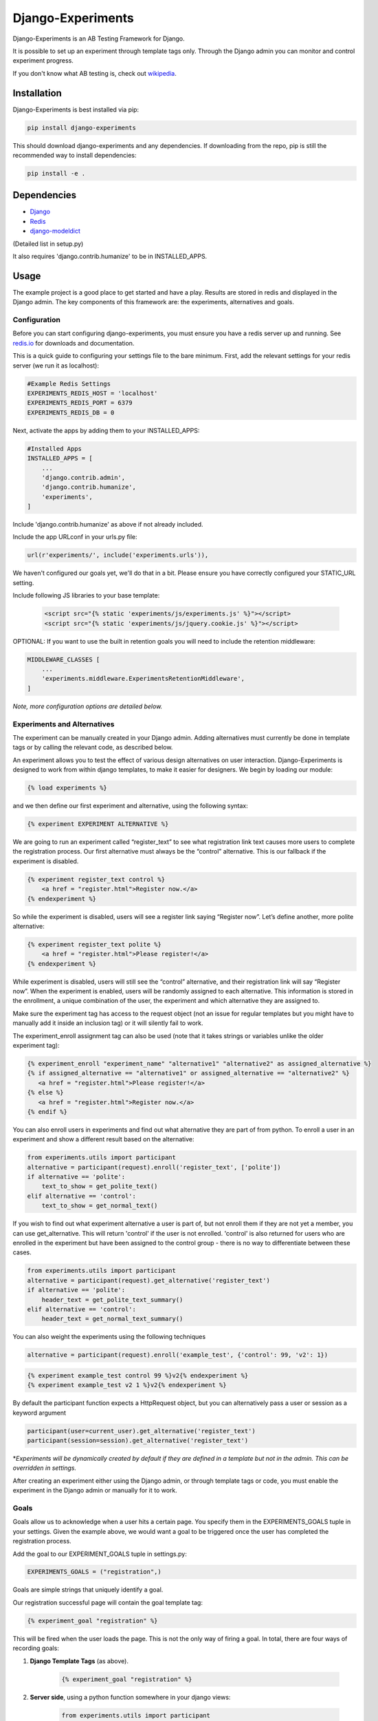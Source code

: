 Django-Experiments
==================

.. image:: https://github.com/mixcloud/django-experiments/workflows/Test%20suite/badge.svg
   :target: https://github.com/mixcloud/django-experiments/actions

Django-Experiments is an AB Testing Framework for Django.

It is possible to set up an experiment through template tags only.
Through the Django admin you can monitor and control experiment progress.

If you don't know what AB testing is, check out `wikipedia <http://en.wikipedia.org/wiki/A/B_testing>`_.


Installation
------------

Django-Experiments is best installed via pip:

.. code-block:: bash

    pip install django-experiments

This should download django-experiments and any dependencies. If downloading from the repo,
pip is still the recommended way to install dependencies:

.. code-block:: bash

    pip install -e .

Dependencies
------------
- `Django <https://github.com/django/django/>`_
- `Redis <http://redis.io/>`_
- `django-modeldict <https://github.com/disqus/django-modeldict>`_

(Detailed list in setup.py)

It also requires 'django.contrib.humanize' to be in INSTALLED_APPS.

Usage
-----

The example project is a good place to get started and have a play.
Results are stored in redis and displayed in the Django admin. The key
components of this framework are: the experiments, alternatives and
goals.


Configuration
~~~~~~~~~~~~~

Before you can start configuring django-experiments, you must ensure
you have a redis server up and running. See `redis.io <http://redis.io/>`_ for downloads and documentation.

This is a quick guide to configuring your settings file to the bare minimum.
First, add the relevant settings for your redis server (we run it as localhost):

.. code-block:: python

    #Example Redis Settings
    EXPERIMENTS_REDIS_HOST = 'localhost'
    EXPERIMENTS_REDIS_PORT = 6379
    EXPERIMENTS_REDIS_DB = 0

Next, activate the apps by adding them to your INSTALLED_APPS:

.. code-block:: python

    #Installed Apps
    INSTALLED_APPS = [
        ...
        'django.contrib.admin',
        'django.contrib.humanize',
        'experiments',
    ]

Include 'django.contrib.humanize' as above if not already included.

Include the app URLconf in your urls.py file:

.. code-block:: python

    url(r'experiments/', include('experiments.urls')),

We haven't configured our goals yet, we'll do that in a bit. Please ensure
you have correctly configured your STATIC_URL setting.


Include following JS libraries to your base template:

    .. code-block:: html

         <script src="{% static 'experiments/js/experiments.js' %}"></script>
         <script src="{% static 'experiments/js/jquery.cookie.js' %}"></script>

OPTIONAL:
If you want to use the built in retention goals you will need to include the retention middleware:

.. code-block:: python

    MIDDLEWARE_CLASSES [
        ...
        'experiments.middleware.ExperimentsRetentionMiddleware',
    ]

*Note, more configuration options are detailed below.*


Experiments and Alternatives
~~~~~~~~~~~~~~~~~~~~~~~~~~~~

The experiment can be manually created in your Django admin. Adding alternatives must currently be done in template tags or by calling the relevant code, as described below.

An experiment allows you to test the effect of various design
alternatives on user interaction. Django-Experiments is designed to work
from within django templates, to make it easier for designers. We begin
by loading our module:

.. code-block:: html

    {% load experiments %}

and we then define our first experiment and alternative, using the
following syntax:

.. code-block:: html

    {% experiment EXPERIMENT ALTERNATIVE %}

We are going to run an experiment called “register\_text” to see what
registration link text causes more users to complete the registration
process. Our first alternative must always be the “control” alternative.
This is our fallback if the experiment is disabled.

.. code-block:: html

    {% experiment register_text control %}
        <a href = "register.html">Register now.</a>
    {% endexperiment %}

So while the experiment is disabled, users will see a register link
saying “Register now”. Let’s define another, more polite alternative:

.. code-block:: html

    {% experiment register_text polite %}
        <a href = "register.html">Please register!</a>
    {% endexperiment %}

While experiment is disabled, users will still see the “control”
alternative, and their registration link will say “Register now”. When
the experiment is enabled, users will be randomly assigned to each
alternative. This information is stored in the enrollment, a unique
combination of the user, the experiment and which alternative they are
assigned to.

Make sure the experiment tag has access to the request object (not an
issue for regular templates but you might have to manually add it
inside an inclusion tag) or it will silently fail to work.

The experiment_enroll assignment tag can also be used (note that it
takes strings or variables unlike the older experiment tag):

.. code-block:: html

     {% experiment_enroll "experiment_name" "alternative1" "alternative2" as assigned_alternative %}
     {% if assigned_alternative == "alternative1" or assigned_alternative == "alternative2" %}
        <a href = "register.html">Please register!</a>
     {% else %}
        <a href = "register.html">Register now.</a>
     {% endif %}

You can also enroll users in experiments and find out what alternative they
are part of from python. To enroll a user in an experiment and show a
different result based on the alternative:

.. code-block:: python

    from experiments.utils import participant
    alternative = participant(request).enroll('register_text', ['polite'])
    if alternative == 'polite':
        text_to_show = get_polite_text()
    elif alternative == 'control':
        text_to_show = get_normal_text()

If you wish to find out what experiment alternative a user is part of, but not
enroll them if they are not yet a member, you can use get_alternative. This
will return 'control' if the user is not enrolled. 'control' is also returned
for users who are enrolled in the experiment but have been assigned to the
control group - there is no way to differentiate between these cases.

.. code-block:: python

    from experiments.utils import participant
    alternative = participant(request).get_alternative('register_text')
    if alternative == 'polite':
        header_text = get_polite_text_summary()
    elif alternative == 'control':
        header_text = get_normal_text_summary()

You can also weight the experiments using the following techniques

.. code-block:: python

   alternative = participant(request).enroll('example_test', {'control': 99, 'v2': 1})

.. code-block:: html

   {% experiment example_test control 99 %}v2{% endexperiment %}
   {% experiment example_test v2 1 %}v2{% endexperiment %}

By default the participant function expects a HttpRequest object, but you can
alternatively pass a user or session as a keyword argument

.. code-block:: python

    participant(user=current_user).get_alternative('register_text')
    participant(session=session).get_alternative('register_text')


\*\ *Experiments will be dynamically created by default if they are
defined in a template but not in the admin. This can be overridden in
settings.*

After creating an experiment either using the Django admin, or through
template tags or code, you must enable the experiment in the Django
admin or manually for it to work.



Goals
~~~~~

Goals allow us to acknowledge when a user hits a certain page. You
specify them in the EXPERIMENTS\_GOALS tuple in your settings. Given the
example above, we would want a goal to be triggered once the user has
completed the registration process.

Add the goal to our EXPERIMENT_GOALS tuple in settings.py:

.. code-block:: python

    EXPERIMENTS_GOALS = ("registration",)

Goals are simple strings that uniquely identify a goal.

Our registration successful page will contain the goal template tag:

.. code-block:: html

    {% experiment_goal "registration" %}

This will be fired when the user loads the page. This is not the only way of firing a goal. In total, there are four ways of recording goals:

1. **Django Template Tags** (as above).

    .. code-block:: html

        {% experiment_goal "registration" %}

2. **Server side**, using a python function somewhere in your django views:

    .. code-block:: python

        from experiments.utils import participant

        participant(request).goal('registration')

3. **JavaScript onclick**:

    .. code-block:: html

        <button onclick="experiments.goal('registration')">Complete Registration</button>

    (Please note, this requires CSRF authentication. Please see the `Django Docs <https://docs.djangoproject.com/en/3.2/ref/csrf/>`_)
    The CSRF code would be something like:

    .. code-block:: javascript

       $.ajaxSetup({
           headers:
           { 'X-CSRFToken': Cookies.get('csrftoken') }
       });

4. **Cookies**:

    .. code-block:: html

        <span data-experiments-goal="registration">Complete Registration</span>

Multiple goals can be recorded via the cookie using space as a separator.

The goal is independent from the experiment as many experiments can all
have the same goal. The goals are defined in the settings.py file for
your project.

Retention Goals
~~~~~~~~~~~~~~~

There are two retention goals (VISIT_PRESENT_COUNT_GOAL and VISIT_NOT_PRESENT_COUNT_GOAL that
default to '_retention_present_visits' and '_retention_not_present_visits' respectively). To
use these install the retention middleware. A visit is defined by no page views within
SESSION_LENGTH hours (defaults to 6).

VISIT_PRESENT_COUNT_GOAL does not trigger until the next visit after the user is enrolled and
should be used in most cases. VISIT_NOT_PRESENT_COUNT_GOAL triggers on the first visit after
enrollment and should be used in situations where the user isn't present when being enrolled
(for example when sending an email). Both goals are tracked for all experiments so take care
to only use one when interpreting the results.

Confirming Human
~~~~~~~~~~~~~~~~

The framework can distinguish between humans and bots. By including

.. code-block:: html

    {% load experiments %}

    {% experiments_confirm_human %}

at some point in your code (we recommend you put it in your base.html
file), unregistered users will then be confirmed as human. This can be
quickly overridden in settings, but be careful - bots can really mess up
your results!

If you want to customize the confirm human code you can change the
CONFIRM_HUMAN_SESSION_KEY setting and manage setting the value yourself.
Note that you need to call confirm_human on the participant when they
become confirmed as well as setting session[CONFIRM_HUMAN_SESSION_KEY]
equal to True.

Managing Experiments
--------------------

Experiments can be managed in the Django admin (/admin/experiments/experiment/ by
default).

The States
~~~~~~~~~~

**Control** - The experiment is essentially disabled. All users will see
the control alternative, and no data will be collected.

**Enabled** - The experiment is enabled globally, for all users.


Settings
--------

.. code-block:: python

    #Experiment Goals
    EXPERIMENTS_GOALS = ()

    #Auto-create experiment if doesn't exist
    EXPERIMENTS_AUTO_CREATE = True

    #Toggle whether the framework should verify user is human. Be careful.
    EXPERIMENTS_VERIFY_HUMAN = False

    #Example Redis Settings
    EXPERIMENTS_REDIS_HOST = 'localhost'
    EXPERIMENTS_REDIS_PORT = 6379
    EXPERIMENTS_REDIS_DB = 0

See conf.py for other settings


Changelog
---------
UNRELEASED
~~~~~~~~~~
- Conform to common expectations in `setup.py`:
    - Separate `install_requires` and `tests_require` (not reading from `requirements.txt`)
    - Add trove classifiers including Python and Django supported versions
    - Fix license name (from "MIT license, see LICENSE file" to "MIT")
    - Make `setup.py` ready for Python 3 (read `README.rst` using codecs module)
    - Dropped an irrelevant workaround for ancient Python bugs
- Add `setup.cfg` to support building of universal wheels (preparing for Python 3)
- Tox runs `python setup.py test` (honouring both `install_requires` and `tests_require`)
- Prepared `tox.ini` for Python 3 and Django 1.11 compatibility
- Remove dependency on jsonfield, use Django builtin JSONField

1.2.0
~~~~~
- Add support for Django 1.10 (Thanks to @Kobold)
- Make requirements.txt more flexible
- Tox support added for testing on multiple Django Versions (Thanks to @Kobold again!)

1.1.6
~~~~~
- Change to use django-modeldict-yplan as its maintained
- Change to use pythons inbuilt unittest and not Django's as its Deprecated)

1.1.5
~~~~~
- Removing experiment_helpers template tag library since it is no longer used and breaks under Django 1.9 (thanks david12341235)

1.1.4
~~~~~

- Removing django-jsonfield from requirements.txt (thank you to bustavo) and adding jsonfield

1.1.2
~~~~~

- Updating migrations
- Documentation improvements
- Updating example app

1.1.1
~~~~~

- Fixing EXPERIMENTS_AUTO_CREATE flag (previously setting it to True did nothing)

1.1.0
~~~~~

- Nexus is no longer required or used - the standard Django admin for the Experiment model takes over the functionality previously provided by Nexus - NOTE this may have some backwards incompatibilities depending on how you included the media files
- Promote an experiment to a particular alternative (other than Control) through the admin
- New experiment_enroll assignment tag (see below)

1.0.0
~~~~~

Bumping version to 1.0.0 because django-experiments is definitely production
ready but also due to backwards incompatible changes that have been merged in.

- Django 1.7 and 1.8 support (including custom user models)
- Fixed numerous bugs to do with retention goals - before this update they are not trustworthy. See retention section below for more information.
- Fixed bug caused by the participant cache on request
- Fixed bugs related to confirm human and made the functionality pluggable
- Added "force_alternative" option to participant.enroll (important note: forcing the alternative in a non-random way will generate potentially invalid results)
- Removal of gargoyle integration and extra "request" parameters to methods that no longer need them such as is_enrolled (BACKWARDS INCOMPATIBLE CHANGE)
- ExperimentsMiddleware changed to ExperimentsRetentionMiddleware (BACKWARDS INCOMPATIBLE CHANGE)
- More tests and logging added

0.3.5
~~~~~

- Add migration scripts for south
- Fix rendering when probabilities close to 100%
- Reduce database load when a user performs an action multiple times

0.3.4
~~~~~

- Updated JS goal to POST method. Requires csrf javascript.
- Random number on template tag goal image to prevent caching


0.3.3
~~~~~

- Static media handled by nexus again

0.3.2
~~~~~

- Fixed missing edit/delete images

0.3.1
~~~~~

- Replaced django static template tags. Supports django 1.3 again!

0.3.0
~~~~~

- Added django permission support.
- Started using django static instead of nexus:media. (django 1.4 only)
